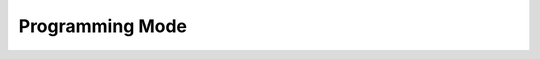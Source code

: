 .. _ProgMode:

Programming Mode
~~~~~~~~~~~~~~~~~~

.. uml::
   :caption: The state machine branches to :any:`init_progmode` when the nPRG pin is LOW.
   :width: 100%

   @startuml
        hide empty description
        [*] --> init_state

        init_state #83f795 --> init_reqmemon: tr_ok

        init_reqmemon #83f795 --> init_waitmemon: tr_ok

        init_waitmemon #83f795 --> init_ntag: tr_ok
        init_waitmemon --> init_waitmemon: tr_wait

        init_ntag #83f795 --> init_progmode: tr_prog

        init_progmode #83f795 --> init_progmode: tr_ok
        init_progmode --> init_progmode: tr_wait

        @enduml
